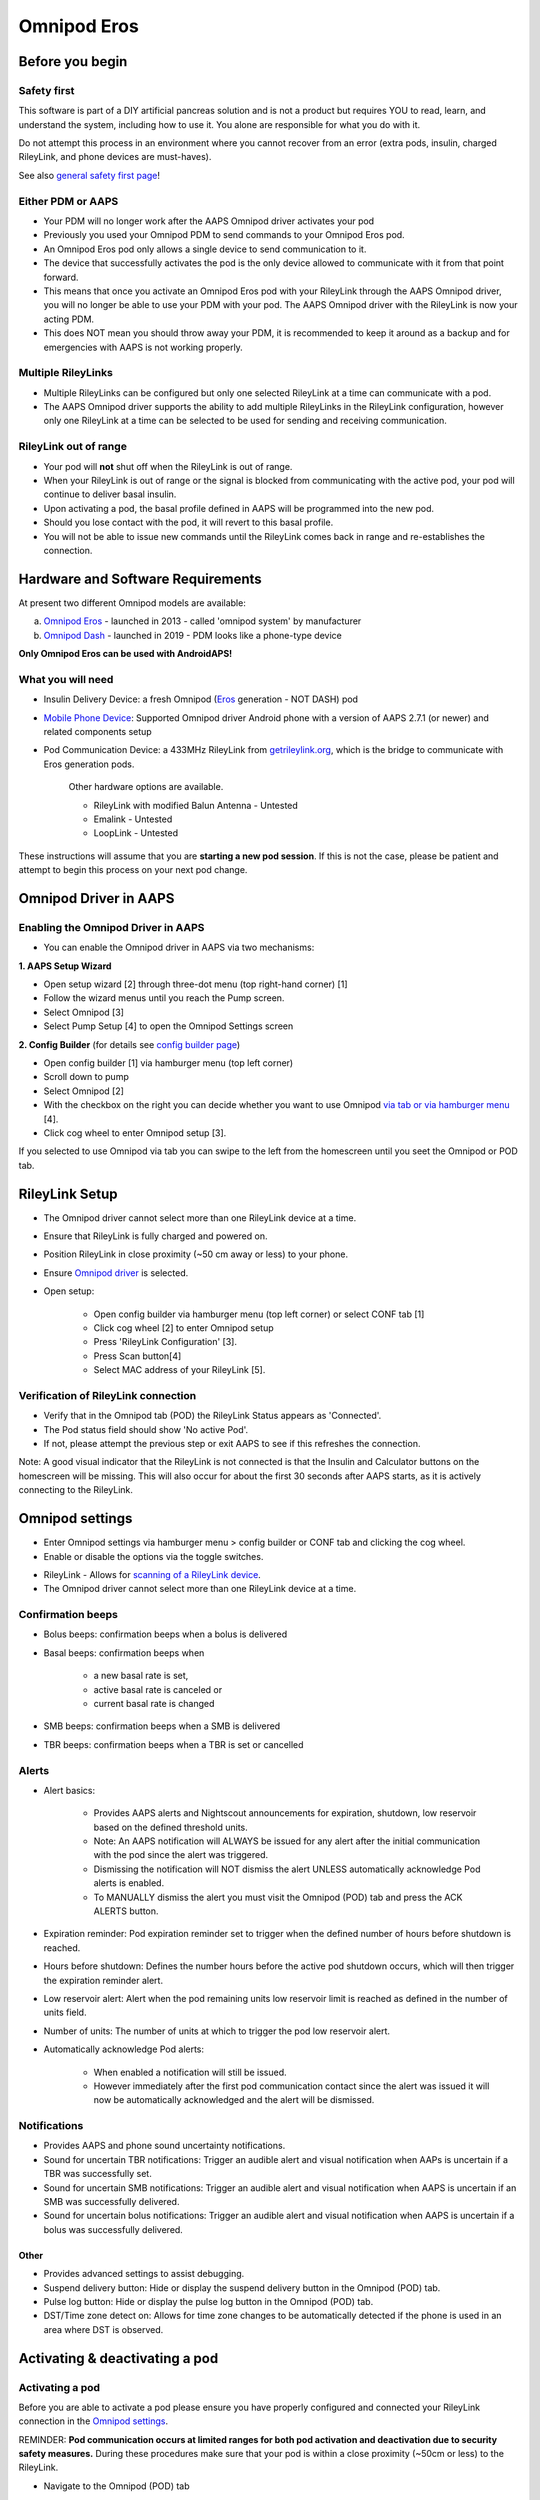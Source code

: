 Omnipod Eros
***********************************************************

Before you begin
===========================================================
Safety first
---------------------------------------------------------
This software is part of a DIY artificial pancreas solution and is not a product but requires YOU to read, learn, and understand the system, including how to use it. You alone are responsible for what you do with it.

Do not attempt this process in an environment where you cannot recover from an error (extra pods, insulin, charged RileyLink, and phone devices are must-haves).

See also `general safety first page <../Getting-Started/Safety-first.html>`_!

Either PDM or AAPS
---------------------------------------------------------
* Your PDM will no longer work after the AAPS Omnipod driver activates your pod
* Previously you used your Omnipod PDM to send commands to your Omnipod Eros pod. 
* An  Omnipod Eros pod only allows a single device to send communication to it.  
* The device that successfully activates the pod is the only device allowed to communicate with it from that point forward.  
* This means that once you activate an Omnipod Eros pod with your RileyLink through the AAPS Omnipod driver, you will no longer be able to use your PDM with your pod. The AAPS Omnipod driver with the RileyLink is now your acting PDM.
* This does NOT mean you should throw away your PDM, it is recommended to keep it around as a backup and for emergencies with AAPS is not working properly.

Multiple RileyLinks
---------------------------------------------------------
* Multiple RileyLinks can be configured but only one selected RileyLink at a time can communicate with a pod.
* The AAPS Omnipod driver supports the ability to add multiple RileyLinks in the RileyLink configuration, however only one RileyLink at a time can be selected to be used for sending and receiving communication.

RileyLink out of range
---------------------------------------------------------
* Your pod will **not** shut off when the RileyLink is out of range.
* When your RileyLink is out of range or the signal is blocked from communicating with the active pod, your pod will continue to deliver basal insulin.
* Upon activating a pod, the basal profile defined in AAPS will be programmed into the new pod.
* Should you lose contact with the pod, it will revert to this basal profile.
* You will not be able to issue new commands until the RileyLink comes back in range and re-establishes the connection. 

Hardware and Software Requirements
===========================================================
At present two different Omnipod models are available:

a. `Omnipod Eros <https://www.omnipod.com/en-gb/about/how-to-use>`_ - launched in 2013 - called 'omnipod system' by manufacturer
b. `Omnipod Dash <https://www.omnipod.com/en-gb/about-dash>`_ - launched in 2019 - PDM looks like a phone-type device

**Only Omnipod Eros can be used with AndroidAPS!**

What you will need
---------------------------------------------------------
* Insulin Delivery Device: a fresh Omnipod (`Eros <https://www.omnipod.com/en-gb/about/how-to-use>`_ generation - NOT DASH) pod
* `Mobile Phone Device <..\Module\module.html#phone>`_: Supported Omnipod driver Android phone with a version of AAPS 2.7.1 (or newer) and related components setup
* Pod Communication Device: a 433MHz RileyLink from `getrileylink.org <getrileylink.org>`_, which is the bridge to communicate with Eros generation pods.

   Other hardware options are available.
   
   * RileyLink with modified Balun Antenna - Untested
   * Emalink - Untested
   * LoopLink - Untested
   
These instructions will assume that you are **starting a new pod session**. If this is not the case, please be patient and attempt to begin this process on your next pod change. 

Omnipod Driver in AAPS
===========================================================

Enabling the Omnipod Driver in AAPS
---------------------------------------------------------
* You can enable the Omnipod driver in AAPS via two mechanisms:

**1. AAPS Setup Wizard**

* Open setup wizard [2] through  three-dot menu (top right-hand corner) [1]
* Follow the wizard menus until you reach the Pump screen.
* Select Omnipod [3]
* Select Pump Setup [4] to open the Omnipod Settings screen

.. image:: ../images/Omnipod_SetupWizard_b.png
  :alt: Omnipod in AAPS Setup Wizard

**2. Config Builder** (for details see `config builder page <../Configuration/Config-Builder.html>`_)

* Open config builder [1] via hamburger menu (top left corner)
* Scroll down to pump
* Select Omnipod [2]
* With the checkbox on the right you can decide whether you want to use Omnipod `via tab or via hamburger menu <../Configuration/Config-Builder.html#tab-or-hamburger-menu>`_ [4].
* Click cog wheel to enter Omnipod setup [3].

.. image:: ../images/Omnipod_ConfigBuilder_b.png
  :alt: Omnipod in Config Builder

If you selected to use Omnipod via tab you can swipe to the left from the homescreen until you seet the Omnipod or POD tab.

.. image:: ../images/Omnipod_VerificationDriver.png
  :alt: Omnipod tab

RileyLink Setup
===========================================================

* The Omnipod driver cannot select more than one RileyLink device at a time.
* Ensure that RileyLink is fully charged and powered on.
* Position RileyLink in close proximity (~50 cm away or less) to your phone.
* Ensure `Omnipod driver <../Configuration/OmnipodEros.html#enabling-the-omnipod-driver-in-aaps>`_ is selected.
* Open setup:

   * Open config builder via hamburger menu (top left corner) or select CONF tab [1]
   * Click cog wheel [2] to enter Omnipod setup
   * Press 'RileyLink Configuration' [3].
   * Press Scan button[4]
   * Select MAC address of your RileyLink [5].

.. image:: ../images/Omnipod_RLScan.png
  :alt: Omnipod RileyLink Scan

Verification of RileyLink connection
---------------------------------------------------------
* Verify that in the Omnipod tab (POD) the RileyLink Status appears as 'Connected'.
* The Pod status field should show 'No active Pod'.
* If not, please attempt the previous step or exit AAPS to see if this refreshes the connection.

.. image:: ../images/Omnipod_RLConnected.png
  :alt: Omnipod tab - RileyLink connected

Note: A good visual indicator that the RileyLink is not connected is that the Insulin and Calculator buttons on the homescreen will be missing.  This will also occur for about the first 30 seconds after AAPS starts, as it is actively connecting to the RileyLink.

Omnipod settings
===========================================================
* Enter Omnipod settings via hamburger menu > config builder or CONF tab and clicking the cog wheel.
* Enable or disable the options via the toggle switches.

.. image:: ../images/Omnipod_Settings.png
  :alt: Omnipod settings

* RileyLink - Allows for `scanning of a RileyLink device <../Configuration/OmnipodEros.html#rileylink-setup>`_. 
* The Omnipod driver cannot select more than one RileyLink device at a time.

Confirmation beeps
---------------------------------------------------------
* Bolus beeps: confirmation beeps when a bolus is delivered
* Basal beeps: confirmation beeps when 

   * a new basal rate is set,
   * active basal rate is canceled or 
   * current basal rate is changed

* SMB beeps: confirmation beeps when a SMB is delivered
* TBR beeps: confirmation beeps when a TBR is set or cancelled

Alerts
---------------------------------------------------------
* Alert basics:

   * Provides AAPS alerts and Nightscout announcements for expiration, shutdown, low reservoir based on the defined threshold units. 
   * Note: An AAPS notification will ALWAYS be issued for any alert after the initial communication with the pod since the alert was triggered. 
   * Dismissing the notification will NOT dismiss the alert UNLESS automatically acknowledge Pod alerts is enabled.
   * To MANUALLY dismiss the alert you must visit the Omnipod (POD) tab and press the ACK ALERTS button.

* Expiration reminder: Pod expiration reminder set to trigger when the defined number of hours before shutdown is reached.
* Hours before shutdown: Defines the number hours before the active pod shutdown occurs, which will then trigger the expiration reminder alert.
* Low reservoir alert: Alert when the pod remaining units low reservoir limit is reached as defined in the number of units field.
* Number of units: The number of units at which to trigger the pod low reservoir alert.
* Automatically acknowledge Pod alerts: 

   * When enabled a notification will still be issued.
   * However immediately after the first pod communication contact since the alert was issued it will now be automatically acknowledged and the alert will be dismissed.

Notifications
---------------------------------------------------------
* Provides AAPS and phone sound uncertainty notifications.
* Sound for uncertain TBR notifications: Trigger an audible alert and visual notification when AAPs is uncertain if a TBR was successfully set.
* Sound for uncertain SMB notifications: Trigger an audible alert and visual notification when AAPS is uncertain if an SMB was successfully delivered.
* Sound for uncertain bolus notifications: Trigger an audible alert and visual notification when AAPS is uncertain if a bolus was successfully delivered.

Other
^^^^^^^^^^^^^^^^^^^^^^^^^^^^^^^^^^^^^^^^^^^^^^^^^^^^^^^^^
* Provides advanced settings to assist debugging.
* Suspend delivery button: Hide or display the suspend delivery button in the Omnipod (POD) tab.
* Pulse log button: Hide or display the pulse log button in the Omnipod (POD) tab.
* DST/Time zone detect on: Allows for time zone changes to be automatically detected if the phone is used in an area where DST is observed.

Activating & deactivating a pod
===========================================================
Activating a pod
---------------------------------------------------------
Before you are able to activate a pod please ensure you have properly configured and connected your RileyLink connection in the `Omnipod settings <../Configuration/OmnipodEros.html#identify-riley-link>`_.

REMINDER: **Pod communication occurs at limited ranges for both pod activation and deactivation due to security safety measures.**  During these procedures make sure that your pod is within a close proximity (~50cm or less) to the RileyLink.

* Navigate to the Omnipod (POD) tab
* Click on the Pod Mgmt button [1]
* Then click on Activate Pod [2]
* You will see the Fill Pod screen be displayed.  Fill a pod with at least 85U of insulin and listen for two beeps indicating that the pod is ready to be primed.
* Ensure that pod and RileyLink are within close proximity of each other and click on the Next button [3].

   .. image:: ../images/Omnipod_Activate1.png
     :alt: Omnipod pod activation I
  
* The Initialize Pod screen will begin priming the pod (you will hear a click followed by a series of ticking sounds as the pod primes itself). 
* If  RileyLink is out of range of the pod being activated, you will receive an error message 'No response from Pod'.
* If this occurs, move the RileyLink closer to (~50 cm away or less) but not on top of the Pod and click the Retry (1) button
* Upon successful priming a green checkmark will be shown and the Next button will become enabled.
* Click on the Next button to complete the initialization priming and display the Attach Pod screen.

   .. image:: ../images/Omnipod_Initialize.png
     :alt: Initalize pod

* Prepare the infusion site of the new pod.
* Remove the pod's needle cap and white paper backing from the adhesive and apply the pod to your usually selected site. 
* Click on the Next button [2].
* The Attach Pod dialog box will now appear. 
* ONLY click on the OK button [2] if you are ready to deploy the cannula.

   .. image:: ../images/Omnipod_Activate2b.png
     :alt: Omnipod pod activation II

* After pressing OK, it may take some time before the Omnipod responds and inserts the cannula (1-2 minutes maximum), so **be patient**.

   NOTE: Before the cannula is inserted it is good practice to pinch the skin near the cannula insertion point.  This ensures a smooth insertion of the needle and will decrease your chances of developing occlusions. 

* If  RileyLink is out of range of the pod being activated, you will receive an error message “No response from Pod”.
* If this occurs, move the RileyLink closer to (~50 cm away or less) but not on top of the Pod and click the Retry button [1].
* A green checkmark will appear, and the Next button will become enabled upon successful cannula insertion. 
* Click on the Next button [2].

   .. image:: ../images/Omnipod_Activate3.png
     :alt: Omnipod insert canula

* You will see the Pod activated screen displayed. 
* Click on the green Finished button [1]. 
* You have now started a new pod session. 
* Click on the back button on your phone to return to the Omnipod (POD) tab screen.
* The Omnipod (POD) tab screen should now display Pod information for your session, including current basal rate and insulin intake, as well as pod errors and alerts. For more details on the information displayed go to the `Omnipod (POD) Tab section <../Configuration/OmnipodEros.html#omnipod-tab>`_ of this document.


   .. image:: ../images/Omnipod_Activate4.png
     :alt: Omnipod pod activation IV

Deactivating a pod
---------------------------------------------------------
REMINDER: **Pod communication occurs at limited ranges for both pod activation and deactivation due to security safety measures.**  During these procedures make sure that your pod is within a close proximity (~50cm or less) to the RileyLink.

Under normal circumstances, you should be able to get three days (72 hours) and an additional 8 hours after the pod expiration warning for a total of 80 hours of pod usage.

* To deactivate a pod (either from expiration or from a pod failure) open Omnipod (POD) tab or menu.
* Click on the Pod Mgmt button [1]
* Click on the Deactivate Pod button [2]
* Keep RileyLink in close proximity to the pod (~50 cm away or less but not on top of the pod) and click Next button [3] to begin the process of deactivating the pod.

   .. image:: ../images/Omnipod_Deactivate1.png
     :alt: Omnipod pod deactivation I
     
* Deactivating Pod screen will appear and you will receive a confirmation beep from the pod that deactivation was successful.
* IF deactivation fails and you do not receive a confirmation beep, you may receive a red 'No response from RileyLink' or 'No respond from Pod' message. 
* Please click on the Retry button [1] to attempt deactivation again.

Deactivating pod fails constantly
^^^^^^^^^^^^^^^^^^^^^^^^^^^^^^^^^^^^^^^^^^^^^^^^^^^^^^^^^
* If deactivation continues to fail, please click on the Discard Pod button [2] to discard the Pod. 

   .. image:: ../images/Omnipod_Deactivate2b.png
     :alt: Omnipod pod deactivation II
     
* You may now remove your pod as its session has been deactivated. 
* If your Pod has a screaming alarm, you may need  to manually silence it (using a pin or a paperclip) as the Discard Pod button will not silence it.

Pod successfully deactivated
^^^^^^^^^^^^^^^^^^^^^^^^^^^^^^^^^^^^^^^^^^^^^^^^^^^^^^^^^
* A green checkmark will appear upon successful deactivation. 
* Click on the Next button [1] and you will see the pod deactivated screen. 
* You may now remove your pod as its session has been deactivated.
* Click on the green FINISH button [2] to return to the Pod management screen.
* Click on the back button on your phone to return to the Omnipod (POD) tab.
* Verify that the Pod status field displays a 'No active Pod' message.

   .. image:: ../images/Omnipod_Deactivate3.png
     :alt: Omnipod pod deactivation III

Daily usage
===========================================================
Omnipod tab
---------------------------------------------------------

   .. image:: ../images/Omnipod_Tab.png
     :alt: Information on Omnipod pod tab

Information fields
^^^^^^^^^^^^^^^^^^^^^^^^^^^^^^^^^^^^^^^^^^^^^^^^^^^^^^^^^
* RileyLink Status: Current connection status of the RileyLink

   * RileyLink Unreachable - RileyLink is either not within Bluetooth range of the phone, powered off or has a failure preventing Bluetooth communication.
   * RileyLink Ready - RileyLink is powered on and actively initializing the Bluetooth connection
   * Connected - RileyLink is powered on, connected and actively able to communicate via Bluetooth.

* Pod address: Current address in which the active pod is referenced
* LOT: LOT number of the active pod
* TID: Serial number of the pod
* Firmware Version: Firmware version of the active pod 
* Time on Pod: Current time on the active pod.
* Pod expires: Date and time when the active pod will expire
* Pod status: Status of the active pod.
* Last connection: Last time communication with the active pod was achieved.

   * Moments ago - less than 20 seconds ago.
   * Less than a minute ago - more than 20 seconds but less than 60 seconds ago.
   * 1 minute ago - more than 60 seconds but less than 180 seconds (2 min)
   * XX minutes ago - more than 2 minutes ago as defined by the value of XX 

* Last bolus: Dosage of the last bolus sent to the active pod and how long ago it was issued in parenthesis.
* Base Basal rate: Basal rate programmed for the current time from the basal rate profile 
* Temp basal rate: Currently running Temporary Basal Rate in the following format

   * Units / hour @ time TBR was issued (minutes run / total minutes TBR will be run)
   * Example:  0.00U/h @18:25 ( 90/120 minutes)

* Reservoir: 'Over 50 U left' when more than 50 units are left in the reservoir.  Below this value the exact units are displayed in yellow text.
* Total delivered: Displays the total number of units of insulin delivered from the reservoir.
* Errors: Last error encountered.  Review the `Pod history <../Configuration/OmnipodEros.html#pod-history>`_, `RileyLink history and log files <../Configuration/OmnipodEros.html#view-rileylink-settings-and-history>`_ for past errors and more detailed information.
* Active pod alerts: Reserved for currently running alerts on the active pod.  Normally during pod expiration past 72 hours and native pod beep alerts are running.

Buttons (Icons)
^^^^^^^^^^^^^^^^^^^^^^^^^^^^^^^^^^^^^^^^^^^^^^^^^^^^^^^^^
* REFRESH: Sends a refresh command to the active pod
* POD MGMT: Navigates to the Pod management interface with these operations

   * `Deactivate Pod <../Configuration/OmnipodEros.html#deactivating-a-pod>`_ - deactivates current pod
   * `Activate Pod <../Configuration/OmnipodEros.html#activating-a-pod>`_ - primes and activates a new pod
   * `Pod history <../Configuration/OmnipodEros.html#pod-history>`_ - displays active pod activity history

* RL STATS: Navigates to RileyLink Statistics displaying current `settings and RileyLink connection history <../Configuration/OmnipodEros.html#view-rileylink-settings-and-history>`_

   * Settings - displays RileyLink and active pod settings information
   * History - displays RileyLink and Pod communication history

* PULSE LOG: Sends the active pod pulse log to the clipboard
* `SUSPEND <../Configuration/OmnipodEros.html#suspending-insulin-delivery>`_: Suspends the active pod
* `ACK ALERTS <../Configuration/OmnipodEros.html#acknowledging-pod-alerts>`_: Conditionally displayed when pod time is past 72 hours and native pod warning beeps are actively running.  Allows the user to send a command to the pod to disable the active beeping for pod expiration.  Once successfully disabled this icon is no longer displayed. 

Suspending Insulin Delivery
---------------------------------------------------------
NOTE: If you do not see a SUSPEND button , then it has not been enabled to be displayed in the Omnipod (POD) tab.  Enable the Suspend delivery button enabled setting in the Omnipod settings under `Other <../Configuration/OmnipodEros.html#other>`_.

Use this command to put the active pod into a suspend state. In this suspend state, the pod will no longer deliver any insulin. This command mimics the suspend function that the original Omnipod PDM issues to an active pod.

* Open Omnipod (POD) tab or menu
* Click on the SUSPEND button [1]
* Suspend command is sent from the RileyLink to the active pod.
* The suspend button will become greyed out [2] and the Pod status will display SUSPEND DELIVERY [3].

   .. image:: ../images/Omnipod_Suspend1.png
     :alt: Omnipod suspend insulin delivery  I

* When the suspend command is successfully confirmed by the RileyLink a confirmation dialog will display the message 'All insulin delivery has been suspended'.
* Click OK [1] to confirm and proceed.
* Your active pod has now suspended all insulin delivery. 
* The Omnipod (POD) tab will update the Pod status to 'Suspended' [2].
* The SUSPEND button [3] will change to a new Resume Delivery button.

   .. image:: ../images/Omnipod_Suspend2.png
     :alt: Omnipod suspend insulin delivery  II

Resuming Insulin Delivery
---------------------------------------------------------
Use this command to instruct the active suspended pod to resume insulin delivery. After the command is successfully processed, insulin will resume normal delivery using the current basal rate for the current time from the active basal profile. The pod will again accept commands for bolus, TBR and SMB.  

* Open Omnipod (POD) tab or menu
* Ensure the Pod status field (next to [2]) displays 'Suspended'.
* Press the Resume Delivery button [1] to start the process to instruct the current pod to resume normal insulin delivery. 
* A message RESUME DELIVERY [2] will display in the Pod status field, signifying the RileyLink is actively sending the command to the suspended pod.
* When the Resume delivery command is successfully confirmed by the RileyLink a confirmation dialog will display the message 'Insulin delivery has been resumed'.
* Click OK [3] to confirm and proceed.
* The Omnipod (POD) tab will update the Pod status field to 'Running' [4].
* The Resume Delivery button will now display the SUSPEND button [5].

   .. image:: ../images/Omnipod_Resume.png
     :alt: Omnipod resume insulin delivery

Acknowledging Pod Alerts
---------------------------------------------------------
NOTE - if you do not see a ACK ALERTS button, it is because it is conditionally displayed on the Omnipod (POD) tab ONLY when the pod expiration or low reservoir alert has been triggered.

The process below will show you how to manually disable pod beeps that occur when the pod time reaches the defined warning limit in the `'Hours before shutdown' <../Configuration/OmnipodEros.html#alerts>`_ Omnipod alerts setting before the 72 hour (3 days) pod expiration.

NOTE - If you have enabled the Automatically acknowledge Pod alerts setting in `Omnipod Alerts <../Configuration/OmnipodEros.html#alerts>`_, this alert will be handled automatically after the first occurence and you will NOT need to manually disable the alert. 

* When the defined `'Hours before shutdown' <../Configuration/OmnipodEros.html#alerts>`_ limit is reached, the pod will issue warning beeps to inform you that it is approaching its expiration time and a pod change will soon be required. 
* You can verify this on the Omnipod (POD) tab under the 'Active Pod alerts' [1] field where the status message 'Pod will expire soon' is displayed. This trigger will display the ACK ALERTS [2] button 
* Press the ACK ALERTS button (acknowledge alerts) [2].
* The RileyLink sends the command to the pod to deactivate pod expiration warning beeps and updates the Pod status field with ACKNOWLEDGE ALERTS [3].
* Upon successful deactivation of the alerts two beeps will be issued by the active pod and a confirmation dialog will display the message 'Activate alerts have been acknowledged'.
* Click OK [4] to confirm and dismiss the dialog.
* On the Omnipod (POD) tab the warning message under the Active Pod alerts will no longer be displayed [5] and the active pod will no longer issue pod expiration warning beeps.

   .. image:: ../images/Omnipod_AcknowledgeAlert.png
     :alt: Acknowledge Alert

* If the RileyLink is out of range of the pod while the acknowledge alerts command is being processed a warning message will display 2 options.  

   * Mute [1] will silence this current warning.
   * OK [2] will confirm this warning and allow the user to try to acknowledging alerts again.

   .. image:: ../images/Omnipod_AcknowledgeAlertFailed.png
     :alt: Acknowledge Alert failed

View pod history
---------------------------------------------------------
The pod history tool allows you to view the actions and results committed to your currently active pod during its three day (72 - 80 hours) life. 

This feature is useful for verifying boluses, TBRs, basal changes that were given but you may be unsure if they completed. The remaining categories are useful in general for troubleshooting issues and determining the order of events that occurred leading up to a failure.   

* Go to the Omnipod (POD) tab and press the POD MGMT [1] button to access the Pod management screen.
* Press the Pod history [2] button to access the pod history screen.

   .. image:: ../images/Omnipod_History1.png
     :alt: Acccess pod history
     
* On the Pod history screen the default category of All [1] is displayed showing the Date and Time [2] of all pod Actions [3] and Results [4] in reverse chronological order.  
* Use your phone’s back button two times to return to the Omnipod (POD) tab in the main AAPS interface.

View RileyLink settings and history
---------------------------------------------------------
The primary use of this feature is when your RileyLink is out of the Bluetooth range of your phone after a period of time and the RileyLink status reports 'RileyLink unreachable'.

The refresh button will manually attempt to re-establish Bluetooth communication with the currently configured RileyLink in the Omnipod settings.

Manually re-establish RileyLink bluetooth communication
^^^^^^^^^^^^^^^^^^^^^^^^^^^^^^^^^^^^^^^^^^^^^^^^^^^^^^^^^
* From the Omnipod (POD) tab when the RileyLink Status: [1] reports 'RileyLink unreachable' press the 'RL STATS' button [2] to access the RileyLink settings page [3].
* Under the RileyLink section [4] you can confirm both the Bluetooth connection status and error in the Connection Status and Error: fields [5].
* A Bluetooth Error and RileyLink unreachable status should be shown.
* Start the manual bluetooth reconnection by pressing the refresh button [6] in the lower right corner.
* After a successful RileyLink bluetooth reconnection the Connection Status field [7] should report 'RileyLink ready'.  

   .. image:: ../images/Omnipod_RLHistory1.png
     :alt: Re-establish RileyLink bluetooth connection

RileyLink and Active Pod Settings
^^^^^^^^^^^^^^^^^^^^^^^^^^^^^^^^^^^^^^^^^^^^^^^^^^^^^^^^^
This screen will provide information, status and settings configuration information for both the currently configured RileyLink and the currently active Omnipod Eros pod.  It will also allow you to `manually refresh the RileyLink Bluetooth connection <../Configuration/OmnipodEros.html#manually-re-establish-rileylink-bluetooth-communication>`_.

* On the Omnipod (POD) tab press the RL STATS [1] button.
* Currently configured RileyLink [2] and active pod device [3] settings will be displayed.

   .. image:: ../images/Omnipod_RLHistory2.png
     :alt: Display RileyLink and pod settings

* RileyLink [2] fields

   * Configured Address: MAC address of the selected RileyLink defined in the Omnipod Settings.
   * Connected Device: Model of the Omnipod pod currently communicating with the RileyLink (currently only eros pods work with the RileyLink)
   * Connection Status: The current status of the Bluetooth connection between the RileyLink and the phone running AAPS.
   * Connection Error: If there is an error with the RileyLink Bluetooth connection details will be displayed here.
   * RL Firmware: Current firmware version installed on the actively connected RileyLink.

* Device [2] fields - Active Pod

   * Device Type: The type of device communicating with the RileyLink (Omnipod pod pump)
   * Device Model: The model of the active device connected to the RileyLink (the current model name of the Omnipod pod, which is Eros)
   * Pump Serial Number: Serial number of the currently activated pod
   * Pump Frequency: Communication radio frequency the RileyLink has tuned to enable communication between itself and the pod.
   * Last used frequency: Last known radio frequency the pod used to communicate with the RileyLink.
   * Last device contact: Date and time of the last contact the pod made with the RileyLink.
   * Refresh button to `manually refresh RileyLink Bluetooth communication <../Configuration/OmnipodEros.html#manually-re-establish-rileylink-bluetooth-communication>`_ with the phone.

RileyLink and active pod History
^^^^^^^^^^^^^^^^^^^^^^^^^^^^^^^^^^^^^^^^^^^^^^^^^^^^^^^^^
This screen provides information in reverse chronological order for each state or action that either the RileyLink or currently connected pod has taken.  The entire history is only available for the currently active pod, after a pod change this history will be erased and only events from the newly activated pod will be recorded and shown.

* On the Omnipod (POD) tab press the RL STATS [1] button to view Settings and History screen.
* Click on the HISTORY text [2] to display the entire history of the RileyLink and currently active pod session.
* Fields

   * Date & Time [3]: In reverse chronological order the timestamp of each event.
   * Device [4]: The device to which the current action or state is referring.
   * State or Action [5]: The current state or action performed by the device.

   .. image:: ../images/Omnipod_RLHistory3.png
     :alt: Display RileyLink and pod history
     
Actions (ACT) tab
===========================================================
In addition to the `general functions <../Usage/CPbefore26.html>`_ there are a few items on this tab that are specific to how the Omnipod pod differs from tube based pumps, especially after the processes of applying a new pod.

Careportal section
---------------------------------------------------------
* The following three fields will have their age reset to 0 days and 0 hours after each pod change:  

   * Insulin
   * Cannula
   * Pump battery
   
* This is done because of how the Omnipod pump is built and operates. The pump battery and insulin reservoir are self contained inside of each pod. 
* Since the pod inserts the cannula directly into the skin at the site of the pod application, a traditional tube is not used in Omnipod pumps.
* Therefore after a pod change the age of each of these values will automatically reset to zero.

RESET RILEYLINK CONFIG
---------------------------------------------------------
* This button [2] resets the currently connected RileyLink configuration. 
* When communication is started, specific data is sent to and set in the RileyLink (memory registers are set, communication protocols are set, tuned radio frequency is set). 
* The primary usage of this feature is when the currently active RileyLink is not responding and communication is in a stuck state.
* If the RileyLink is turned off and then back on, the RESET RILEYLINK CONFIG [2] button needs to be pressed, so that it sets these communication parameters in the RileyLink configuration. 
* If this is NOT done then AAPS will need to be restarted after the RileyLink is power cycled.

   .. image:: ../images/Omnipod_ActTab.png
     :alt: Omnipod specific items on actions (ACT) tab
     
Troubleshooting Omnipod
===========================================================
Pod Failures
---------------------------------------------------------
* Pods fail occasionally due to a variety of issues, including hardware issues with the Pod itself.
* It is best practice not to call these into Insulet, since AAPS is not an approved use case.
* A list of fault codes is available on this site `<https://github.com/openaps/openomni/wiki/Fault-event-codes>`_ to help determine the cause.

Preventing error 49 pod failures
---------------------------------------------------------
* This failure is related to an incorrect pod state for a command or an error during an insulin delivery command.setup.
* We recommend users to switch to the Nightscout client to `upload only (Disable sync) <../Installing-AndroidAPS/Nightscout.html#androidaps-settings>`_ under the Config Builder -> General > NSClient> Cog wheel > Advanced Settings to prevent possible failures.

Pump Unreachable Alerts
---------------------------------------------------------
* It is recommended that pump unreachable alerts be configured to 120 minutes.

   * Three-dot menu on top right-hand side
   * Preferences
   * Local Alerts
   * Pump unreachable threshold [min]: 120
   
Import Settings
---------------------------------------------------------
* Please note that importing settings has the possibility to import an outdated Pod status. 
* As a result, you may lose an active Pod.
* It is therefore strongly recommended that you **do not import settings while on an active Pod session**.

   * Deactivate your pod session. Verify that you do not have an active pod session.
   * Export your settings and store a copy in a safe place.
   * Uninstall the previous version of AAPS and restart your phone.
   * Install the new version of AAPS and verify that you do not have an active pod session prior to attempting to import your settings.
   * `Import your settings <../Usage/ExportImportSettings.html>`_.
   * `Activate your new pod <../Configuration/OmnipodEros.html#activating-a-pod>`_.

Omnipod driver alerts
---------------------------------------------------------
Please note that the Omnipod driver presents a variety of unique alerts on the Overview tab, most of them are informational and can be dismissed while some provide the user with an action to take to resolve the cause of the triggered alert.

A summary of the main alerts that you may encounter is listed below:

No active Pod
^^^^^^^^^^^^^^^^^^^^^^^^^^^^^^^^^^^^^^^^^^^^^^^^^^^^^^^^^
* No active Pod session detected.
* This alert can temporarily be dismissed by pressing SNOOZE but it will keep triggering as long as a `new pod has not been activated <../Configuration/OmnipodEros.html#activating-a-pod>`_.

Pod suspended
^^^^^^^^^^^^^^^^^^^^^^^^^^^^^^^^^^^^^^^^^^^^^^^^^^^^^^^^^
* Informational alert that Pod has been `suspended <../Configuration/OmnipodEros.html#suspending-insulin-delivery>`_.

'Setting basal profile failed. Delivery might be suspended! Please manually refresh the pod status from the Omnipod tab and resume delivery if needed.
^^^^^^^^^^^^^^^^^^^^^^^^^^^^^^^^^^^^^^^^^^^^^^^^^^^^^^^^^^^^^^^^^^^^^^^^^^^^^^^^^^^^^^^^^^^^^^^^^^^^^^^^^^^^^^^^^^^^^^^^^^^^^^^^^^^^^^^^^^^^^^^^^^^^^^^^^^^^^^^^^^^^^^^^^^^^^^^^^^^^^^^^^^^^^^^^^^^^^^^^^^^^^^^^^^^^^^^^^^^^^^^^^^^^
* Informational alert that the pod basal profile setting has failed and you will need to hit 'Refresh' on the `Omnipod tab <../Configuration/OmnipodEros.html#omnipod-tab>`_.


Unable to verify whether SMB bolus succeeded. If you are sure that the bolus didn't succeed, you should manually delete the SMB entry from treatments.
^^^^^^^^^^^^^^^^^^^^^^^^^^^^^^^^^^^^^^^^^^^^^^^^^^^^^^^^^
* Alert that the SMB bolus success could not be verified.
* You will need to verify the last bolus field on the `Omnipod tab <../Configuration/OmnipodEros.html#omnipod-tab>`_ to see if SMB bolus succeeded.
* If not remove the entry from the `treatments tab <../Getting-Started/Screenshots.html#treatment>`_.

Uncertain if "task bolus/TBR/SMB" completed, please manually verify if it was successful.
^^^^^^^^^^^^^^^^^^^^^^^^^^^^^^^^^^^^^^^^^^^^^^^^^^^^^^^^^^^^^^^^^^^^^^^^^^^^^^^^^^^^^^^^^^^^^^^^^^^^^^^^^^^^^^^^^^
* Alert that success of a task for bolus, temporary basal radte (TBR) or SMB could not be verified.
* You will need to verify the last bolus / TBR field on the `Omnipod tab <../Configuration/OmnipodEros.html#omnipod-tab>`_ to see if task succeeded.
* If not remove the entry from the `treatments tab <../Getting-Started/Screenshots.html#treatment>`_.

Pod Time Deviation
^^^^^^^^^^^^^^^^^^^^^^^^^^^^^^^^^^^^^^^^^^^^^^^^^^^^^^^^^
* When the time on the pod and the time your phone deviates too much then it is difficult for AAPS loop to function and make accurate predictions and dosage recommendations.
* If the time deviation between the pod and the phone is more than 5 minutes the AAPS will report the pod is in a suspended state under Pod status with a HANDLE TIME CHANGE message.
* An additional Set Time icon will appear at the bottom of the `Omnipod (POD) tab <../Configuration/OmnipodEros.html#omnipod-tab>`_.
* Clicking Set Time will synchronize the time on the pod with the time on the phone and then you can click the RESUME DELIVERY button to continue normal pod operations.

Best practice
===========================================================
Optimal Omnipod and RileyLink Positioning
---------------------------------------------------------
* The antenna used on the RileyLink to communicate with an Omnipod pod is a 433 MHz helical spiral antenna.
* Due to its construction properties it radiates an omni directional signal like a three dimensional doughnut with the z-axis representing the vertical standing antenna.
* This means that there are optimal positions for the RileyLink to be placed, especially during pod activation and deactivation routines.
* Graphical plot of helical spiral antenna in an omnidirectional pattern

   .. image:: ../images/Onipod_RLAntenna.png
     :alt: Graphical plot of helical spiral antenna in an omnidirectional pattern

* Because of both safety and security concerns, `pod activation <../Configuration/OmnipodEros.html#activating-a-pod>`_ and `deactivation <../Configuration/OmnipodEros.html#deactivating-a-pod>`_ has to be done at a range closer (~50 cm away or less) than other operations such as giving a bolus, setting a TBR or simply refreshing the pod status.
* Due to the nature of the signal transmission from the RileyLink antenna it is NOT recommended to place the pod directly on top of the RileyLink.
* The image below shows the optimal way to position the RileyLink during pod activation and deactivation procedures.
* The pod may activate in other positions but you will have the most success using the position in the image below.
* Note:  If after positioning the pod and RileyLink optimally communication fails, this may be due to a low battery which decreases the transmission range of the RileyLink antenna. To avoid this issue make sure the RileyLink is properly charged or connected directly to a charging cable during this process.

   .. image:: ../images/Omnipod_RLDistance.png
     :alt: Positioning of RileyLink and pod

* A wider range can be used for normal operations once pod has been activated.

Where to get help for Omnipod driver
---------------------------------------------------------
All of the development work for the Omnipod driver is done by the community on a volunteer basis; we ask that you please be considerate and use the following guidelines when requesting assistance:

Level 0: Read the relevant section of these docs to ensure you understand how the functionality you are experiencing difficulty with is supposed to work.
Level 1: If you are still encountering problems that you are not able to resolve by using these docs, then please go to *#androidaps* channel on Discord by using `this invite link <https://discord.com/invite/NhEUtzr>`_.
Level 2: Search existing `issues <https://github.com/nightscout/AndroidAPS/issues>`_ to see if your issue has already been reported; if not, please create a new issue and attach your `log files <https://androidaps.readthedocs.io/en/latest/CROWDIN/sk/Usage/Accessing-logfiles.html>`_.

Be patient - most of the community is good-natured in disposition and solving issues often requires time and patience from both users and developers.

Latest development version
---------------------------------------------------------
* Instructions on the latest features are often discussed on the Discord channel and documented on the `project's wiki page <https://github.com/AAPS-Omnipod/AndroidAPS/wiki>`_. 
* Most users' should use the latest AAPS omnipod bundled driver (available as of 2.7.1) for the latest stable release of the omnipod driver.
* Please also see information about dev branch `here <../Installing-AndroidAPS/Dev_branch.html>`_.
* If you are interested in development progress, please see the omnipod-eros-testers channel on the WeAreNotWaiting Discord server.  
* This channel’s intended audience is test users and developers to answer questions or discuss Omnipod driver beta and development versions. 
* Use the `invite link <https://discord.gg/NhEUtzr>`_ to join this channel.

